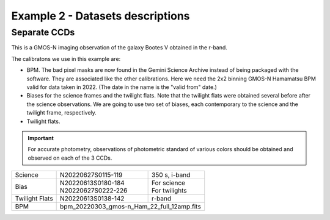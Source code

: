 .. ex2_gmosim_separateCCDs_dataset.rst

.. _separateCCDs_dataset:

*********************************
Example 2 - Datasets descriptions
*********************************

Separate CCDs
-------------

This is a GMOS-N imaging observation of the galaxy Bootes V obtained
in the r-band.

The calibratons we use in this example are:

* BPM.  The bad pixel masks are now found in the Gemini Science Archive
  instead of being packaged with the software. They are associated like the
  other calibrations.  Here we need the 2x2 binning GMOS-N Hamamatsu
  BPM valid for data taken in 2022.  (The date in the name is the "valid from"
  date.)
* Biases for the science frames and the twilight flats.  Note that the
  twilight flats were obtained several before after the science observations.
  We are going to use two set of biases, each contemporary to the science
  and the twilight frame, respectively.
* Twilight flats.

.. important::
    For accurate photometry, observations of photometric standard of various
    colors should be obtained and observed on each of the 3 CCDs.

+---------------+---------------------+--------------------------------+
| Science       || N20220627S0115-119 || 350 s, i-band                 |
+---------------+---------------------+--------------------------------+
| Bias          || N20220613S0180-184 || For science                   |
|               || N20220627S0222-226 || For twilights                 |
+---------------+---------------------+--------------------------------+
| Twilight Flats|| N20220613S0138-142 || r-band                        |
+---------------+---------------------+--------------------------------+
| BPM           || bpm_20220303_gmos-n_Ham_22_full_12amp.fits          |
+---------------+------------------------------------------------------+

